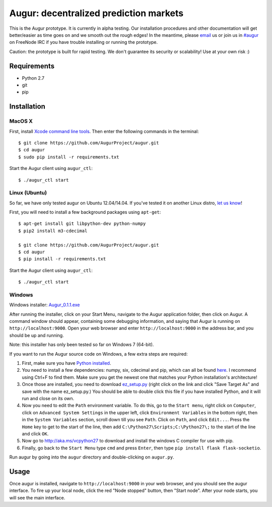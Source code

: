 Augur: decentralized prediction markets
---------------------------------------

.. image:: https://travis-ci.org/AugurProject/augur.svg
    :target: https://travis-ci.org/AugurProject/augur

.. image:: https://coveralls.io/repos/tensorjack/augur/badge.png
  :target: https://coveralls.io/r/tensorjack/augur

This is the Augur prototype.  It is currently in alpha testing.  Our installation procedures and other documentation will get better/easier as time goes on and we smooth out the rough edges!  In the meantime, please `email <mailto:team@augur.net>`__ us or join us in `#augur <irc://irc.freenode.net/augur>`__ on FreeNode IRC if you have trouble installing or running the prototype.

Caution: the prototype is built for rapid testing.  We don't guarantee its security or scalability!  Use at your own risk :)

Requirements
~~~~~~~~~~~~

-  Python 2.7
-  git
-  pip

Installation
~~~~~~~~~~~~

MacOS X
^^^^^^^

First, install `Xcode command line tools <https://developer.apple.com/downloads/>`__. Then enter the
following commands in the terminal:

::

    $ git clone https://github.com/AugurProject/augur.git
    $ cd augur
    $ sudo pip install -r requirements.txt

Start the Augur client using ``augur_ctl``:

::

    $ ./augur_ctl start


Linux (Ubuntu)
^^^^^^^^^^^^^^

So far, we have only tested augur on Ubuntu 12.04/14.04.  If you've tested it on another Linux distro, `let us know <mailto:team@augur.net>`__!

First, you will need to install a few background packages using ``apt-get``:

::

    $ apt-get install git libpython-dev python-numpy
    $ pip2 install m3-cdecimal

    $ git clone https://github.com/AugurProject/augur.git
    $ cd augur
    $ pip install -r requirements.txt

Start the Augur client using ``augur_ctl``:

::

    $ ./augur_ctl start


Windows
^^^^^^^

Windows installer: `Augur_0.1.1.exe <http://www.augur.net/static/install/Augur_0.1.1.exe>`__

After running the installer, click on your Start Menu, navigate to the Augur application folder, then click on Augur.  A command window should appear, containing some debugging information, and saying that Augur is running on ``http://localhost:9000``.  Open your web browser and enter ``http://localhost:9000`` in the address bar, and you should be up and running.

Note: this installer has only been tested so far on Windows 7 (64-bit).

If you want to run the Augur source code on Windows, a few extra steps are required:

1. First, make sure you have `Python installed <https://www.python.org/downloads/release/python-278/>`__.

2. You need to install a few dependencies: numpy, six, cdecimal and pip, which can all be found `here <http://www.lfd.uci.edu/~gohlke/pythonlibs/>`__.  I recommend using Ctrl+F to find them.  Make sure you get the newest one that matches your Python installation's architecture!

3. Once those are installed, you need to download `ez\_setup.py <https://bitbucket.org/pypa/setuptools/raw/bootstrap/ez_setup.py>`__ (right click on the link and click "Save Target As" and save with the name ez\_setup.py.) You should be able to double click this file if you have installed Python, and it will run and close on its own.

4. Now you need to edit the ``Path`` environment variable. To do this, go to the ``Start menu``, right click on ``Computer``, click on ``Advanced System Settings`` in the upper left, click ``Environment Variables`` in the bottom right, then in the ``System Variables`` section, scroll down till you see ``Path``. Click on ``Path``, and click ``Edit...``. Press the ``Home`` key to get to the start of the line, then add ``C:\Python27\Scripts;C:\Python27\;`` to the start of the line and click ``OK``.

5. Now go to http://aka.ms/vcpython27 to download and install the windows C compiler for use with pip.

6. Finally, go back to the ``Start Menu`` type ``cmd`` and press ``Enter``, then type ``pip install flask flask-socketio``.

Run augur by going into the ``augur`` directory and double-clicking on ``augur.py``.

Usage
~~~~~

Once augur is installed, navigate to ``http://localhost:9000`` in your web browser, and you should see the augur interface.  To fire up your local node, click the red "Node stopped" button, then "Start node".  After your node starts, you will see the main interface.

